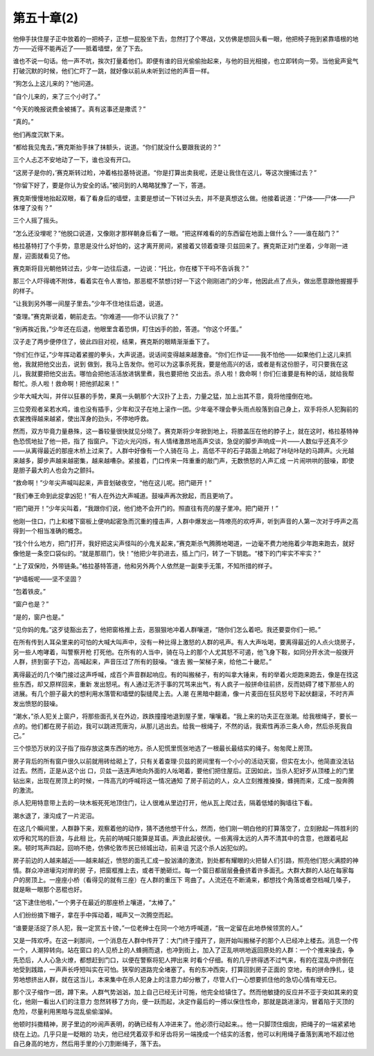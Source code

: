 第五十章(2)
==============

他伸手扶住屋子正中放着的一把椅子，正想一屁股坐下去，忽然打了个寒战，又仿佛是想回头看一眼，他把椅子拖到紧靠墙根的地方——近得不能再近了——抵着墙壁，坐了下去。

谁也不说一句话。他一声不吭，挨次打量着他们。即便有谁的目光偷偷抬起来，与他的目光相接，也立即转向一旁。当他瓮声瓮气打破沉默的时候，他们仁吓了一跳，就好像以前从未听到过他的声音一样。

“狗怎么上这儿来的？”他问道。

“自个儿来的，来了三个小时了。”

“今天的晚报说费金被捕了。真有这事还是撒谎？”

“真的。”

他们再度沉默下来。

“都给我见鬼去，”赛克斯抬手抹了抹额头，说道。“你们就没什么要跟我说的？”

三个人忐忑不安地动了一下，谁也没有开口。

“这房子是你的，’赛克斯转过睑，冲着格拉基特说道。“你是打算出卖我呢，还是让我住在这儿，等这次搜捕过去？”

“你留下好了，要是你认为安全的话。”被问到的人略略犹豫了一下，答道。

赛克斯慢慢地抬起双眼，看了看身后的墙壁，主要是想试一下转过头去，并不是真想这么做。他接着说道：“尸体——尸体——尸体埋了没有？”

三个人摇了摇头。

“怎么还没埋呢？”他脱口说道，又像刚才那样朝身后看了一眼。“把这样难看的的东西留在地面上做什么？——谁在敲门？”

格拉基特打了个手势，意思是没什么好怕的，这才离开房间，紧接着又领着查理·贝兹回来了。赛克斯正对门坐着，少年刚一进屋，迎面就看见了他。

赛克斯将目光朝他转过去，少年一边往后退，一边说：“托比，你在楼下干吗不告诉我？”

那三个人吓得魂不附体，看着实在令人害怕，那恶棍不禁想讨好一下这个刚刚进门的少年，他因此点了点头，做出愿意跟他握握手的样子。

“让我到另外哪一间屋子里去。”少年不住地往后退，说道。

“查理。”赛克斯说着，朝前走去。“你难道——你不认识我了？”

“别再挨近我，”少年还在后退，他眼里含着恐惧，盯住凶手的脸，答道。“你这个坏蛋。”

汉子走了两步便停住了，彼此四目对视，结果，赛克斯的眼睛渐渐垂下了。

“你们仨作证，”少年挥动着紧握的拳头，大声说道。说话间变得越来越激奋。“你们仨作证——我不怕他——如果他们上这儿来抓他，我就把他交出去，说到 做到，我马上告发你。他可以为这事杀死我，要是他高兴的话，或者是有这份胆子，可只要我在这儿，我就要把他交出去。哪怕会把他活活放进锅里煮，我也要把他 交出去。杀人啦！救命啊！你们仨谁要是有种的话，就给我帮帮忙。杀人啦！救命啊！把他抓起来！”

少年大喊大叫，并伴以狂暴的手势，果真一头朝那个大汉扑了上去，力量之猛，加上出其不意，竟将他撞倒在地。

三位旁观者呆若水鸡，谁也没有插手，少年和汉子在地上滚作一团。少年毫不理会拳头雨点般落到自己身上，双手将杀人犯胸前的衣裳拽得越来越紧，使出浑身的劲头，不停地呼救。

然而，双方毕竟力量悬殊，这一番较量很快就见分晓了。赛克斯将少年掀到地上，将膝盖压在他的脖子上，就在这时，格拉基特神色恐慌地扯了他一把，指了 指窗户。下边火光闪烁，有人情绪激昂地高声交谈，急促的脚步声响成一片——人数似乎还真不少——从离得最近的那座木桥上过来了。人群中好像有一个人骑在马 上，高低不平的石子路面上响起了咔哒咔哒的马蹄声。火光越来越多，脚步声越来越密集，越来越嘈杂。紧接着，门口传来一阵重重的敲门声，无数愤怒的人声汇成 一片闹哄哄的鼓噪，即使是胆子最大的人也会为之颤抖。

“救命啊！”少年尖声喊叫起来，声音划破夜空，“他在这儿呢。把门砸开！”

“我们奉王命到此捉拿凶犯！”有人在外边大声喊道。鼓噪声再次掀起，而且更响了。

“把门砸开！”少年尖叫着，“我跟你们说，他们绝不会开门的。照直往有亮的屋子里冲。把门砸开！”

他刚一住口，门上和楼下窗板上便响起密急而沉重的撞击声，人群中爆发出一阵嘹亮的欢呼声，听到声音的人第一次对于呼声之高得到一个相当准确的概念。

“找个什么地方，把门打开，我好把这尖声怪叫的小鬼关起来，”赛克斯杀气腾腾地喝道，一边毫不费力地拖着少年跑来跑去，就好像他是一条空口袋似的。“就是那扇门，快！”他把少年扔进去，插上门闩，转了一下钥匙。“楼下的门牢实不牢实？”

“上了双保险，外带链条。”格拉基特答道，他和另外两个人依然是一副束手无策，不知所措的样子。

“护墙板呢——坚不坚固？

“包着铁皮。”

“窗户也是？”

“是的，窗户也是。”

“见你妈的鬼。”这歹徒豁出去了，他把窗格推上去，恶狠狠地冲着人群嚷道，“随你们怎么着吧。我还要耍你们一把。”

在所有传到人耳朵里来的可怕的大喊大叫声中，没有一种比得上激怒的人群的吼声。有人大声吆喝，要离得最近的人点火烧房子，另一些人咆哮着，叫警察开枪 打死他。在所有的人当中，骑在马上的那个人尤其怒不可遏，他飞身下鞍，如同分开水流一般拨开人群，挤到窗子下边，高喊起来，声音压过了所有的鼓噪。“谁去 搬一架梯子来，给他二十畿尼。”

离得最近的几个嗓门接过这声呼喊，成百个声音群起响应。有的叫搬梯子，有的叫拿大锤来，有的举着火炬跑来跑去，像是在找这些东西，却又原样回来，重新 发出怒吼。有人通过无济于事的咒骂来出气，有人疯子一般拼命往前挤，反而妨碍了楼下那些人的进展。有几个胆子最大的想利用水落管和墙壁的裂缝爬上去。人潮 在黑暗中翻涌，像一片麦田在狂风怒号下起伏翻滚，不时齐声发出愤怒的鼓噪。

“潮水，”杀人犯关上窗户，将那些面孔关在外边，跌跌撞撞地退到屋子里，嚷嚷着。“我上来的功夫正在涨潮。给我根绳子，要长一点的。他们都在房子前边，我可以跳进荒唐沟，从那儿逃出去。给我一根绳子，不然的话，我索性再添三条人命，然后杀死我自己。”

三个惊恐万状的汉子指了指存放这类东西的地方。杀人犯慌里慌张地选了一根最长最结实的绳子。匆匆爬上房顶。

房子背后的所有窗户很久以前就用砖给砌上了，只有关着查理·贝兹的房间里有一个小小的活动天窗，但实在太小，他简直没法钻过去。然而，正是从这个出 口，贝兹一迭连声地向外面的人吆喝着，要他们把住屋后。正因如此，当杀人犯好歹从顶楼上的门里钻出来，出现在房顶上的时候，一阵高亢的呼喊将这一情况通知 了房子前边的人，众人立刻推推搡搡，蜂拥而来，汇成一股奔腾的激流。

杀人犯用特意带上去的一块木板死死地顶住门，让人很难从里边打开，他从瓦上爬过去，隔着低矮的胸墙往下看。

潮水退了，濠沟成了一片泥沼。

在这几个瞬间里，人群静下来，观察着他的动作，猜不透他想干什么，然而，他们刚一明白他的打算落空了，立刻掀起一阵胜利的欢呼和咒骂的巨浪，与此相 比，先前的呐喊只能算是耳语。声浪此起彼伏。一些离得太远的人弄不清其中的含意，也跟着吼起来。顿时骂声四起，回响不绝，仿佛伦敦市民已倾城出动，前来诅 咒这个杀人凶犯似的。

房子前边的人越来越近——越来越近，愤怒的面孔汇成一股汹涌的激流，到处都有耀眼的火把替人们引路，照亮他们怒火满腔的神情。群众冲进壕沟对岸的房 子，把窗框推上去，或者干脆砸烂。每一个窗日都层层叠叠挤着许多面孔。大群大群的人站在每家每户的房顶上。一座座小桥（看得见的就有三座）在人群的重压下 弯曲了。人流还在不断涌来，都想找个角落或者空档喊几嗓子，就是瞅一眼那个恶棍也好。

“这下逮住他啦，”一个男子在最近的那座桥上嚷道，“太棒了。”

人们纷纷摘下帽子，拿在手中挥动着，喊声又一次腾空而起。

“谁要是活捉了杀人犯，我一定赏五十镑，”一位老绅士在同一个地方呼喊道，“我一定留在此地恭候领赏的人。”

又是一阵欢呼。在这一刹那间，一个消息在人群中传开了：大门终于撞开了，刚开始叫搬梯子的那个人已经冲上楼去。消息一个传一个，人潮猝转向。站在窗口 的人见桥上的人蜂拥而退，也冲到街上，加入了正乱哄哄地返回原处的人群：一个个推来操去，争先恐后，人人心急火燎，都想赶到门口，以便在警察将犯人押出来 时看个仔细。有的几乎挤得透不过气来，有的在混乱中挤倒在地受到践踏，一声声长呼短叫实在可怕。狭窄的道路完全堵塞了。有的东冲西突，打算回到房子正面的 空地，有的拼命挣扎，徒劳地想挤出人群，就在这当儿，本来集中在杀人犯身上的注意力却分散了，尽管人们一心想要抓住他的急切心情有增无已。

那个汉子缩作一团，蹲下来。人群气势汹汹，加上自己已经无计可施，他完全给镇住了。然而他敏捷的反应并不亚于突如其来的变化，他刚一看出人们的注意力 忽然转移了方向，便一跃而起，决定作最后的一搏以保住性命，那就是跳进濠沟，冒着陷于灭顶的危险，尽量利用黑暗与混乱偷偷溜掉。

他顿时抖擞精神，房子里边的吵闹声表明，的确已经有人冲进来了。他必须行动起来。。他一只脚顶住烟囱，把绳子的一端紧紧地绕在上边。几乎只是一眨眼的 功夫，他已经凭着双手和牙齿将另一端挽成一个结实的活套，他可以利用绳子垂落到离地不超过他自己身高的地方，然后用手里的小刀割断绳子，落下去。
